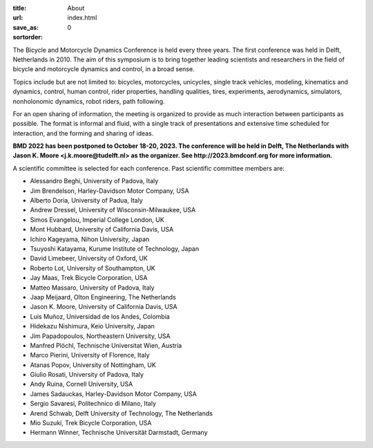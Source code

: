 :title: About
:url:
:save_as: index.html
:sortorder: 0

.. image:: images/bmd-ver-logo-200x275.png
   :height: 200px
   :align: left

The Bicycle and Motorcycle Dynamics Conference is held every three years. The
first conference was held in Delft, Netherlands in 2010. The aim of this
symposium is to bring together leading scientists and researchers in the field
of bicycle and motorcycle dynamics and control, in a broad sense.

Topics include but are not limited to: bicycles, motorcycles, unicycles, single
track vehicles, modeling, kinematics and dynamics, control, human control,
rider properties, handling qualities, tires, experiments, aerodynamics,
simulators, nonholonomic dynamics, robot riders, path following.

For an open sharing of information, the meeting is organized to provide as much
interaction between participants as possible. The format is informal and fluid,
with a single track of presentations and extensive time scheduled for
interaction, and the forming and sharing of ideas.

**BMD 2022 has been postponed to October 18-20, 2023. The conference will be
held in Delft, The Netherlands with Jason K. Moore <j.k.moore@tudelft.nl> as
the organizer. See http://2023.bmdconf.org for more information.**

A scientific committee is selected for each conference. Past scientific
committee members are:

- Alessandro Beghi, University of Padova, Italy
- Jim Brendelson, Harley-Davidson Motor Company, USA
- Alberto Doria, University of Padua, Italy
- Andrew Dressel, University of Wisconsin-Milwaukee, USA
- Simos Evangelou, Imperial College London, UK
- Mont Hubbard, University of California Davis, USA
- Ichiro Kageyama, Nihon University, Japan
- Tsuyoshi Katayama, Kurume Institute of Technology, Japan
- David Limebeer, University of Oxford, UK
- Roberto Lot, University of Southampton, UK
- Jay Maas, Trek Bicycle Corporation, USA
- Matteo Massaro, University of Padova, Italy
- Jaap Meijaard, Olton Engineering, The Netherlands
- Jason K. Moore, University of California Davis, USA
- Luis Muñoz, Universidad de los Andes, Colombia
- Hidekazu Nishimura, Keio University, Japan
- Jim Papadopoulos, Northeastern University, USA
- Manfred Plöchl, Technische Universitat Wien, Austria
- Marco Pierini, University of Florence, Italy
- Atanas Popov, University of Nottingham, UK
- Giulio Rosati, University of Padova, Italy
- Andy Ruina, Cornell University, USA
- James Sadauckas, Harley-Davidson Motor Company, USA
- Sergio Savaresi, Politechnico di Milano, Italy
- Arend Schwab, Delft University of Technology, The Netherlands
- Mio Suzuki, Trek Bicycle Corporation, USA
- Hermann Winner, Technische Universität Darmstadt, Germany
